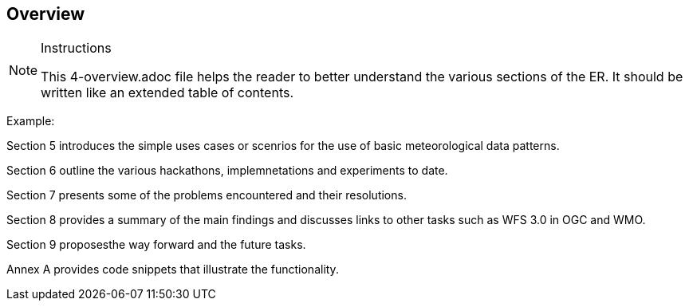 [[Overview]]
== Overview

[NOTE]
.Instructions
====
This 4-overview.adoc file helps the reader to better understand the various sections of the ER. It should be written like an extended table of contents.
====


(( Example: ))

(( Section 5 introduces the simple uses cases or scenrios for the use of basic meteorological data patterns. ))

(( Section 6 outline the various hackathons, implemnetations and experiments to date. ))

(( Section 7 presents some of the problems encountered and their resolutions. ))

(( Section 8 provides a summary of the main findings and discusses links to other tasks such as WFS 3.0 in OGC and WMO. ))

(( Section 9 proposesthe way forward and the future tasks. ))

(( Annex A provides code snippets that illustrate the functionality. ))
